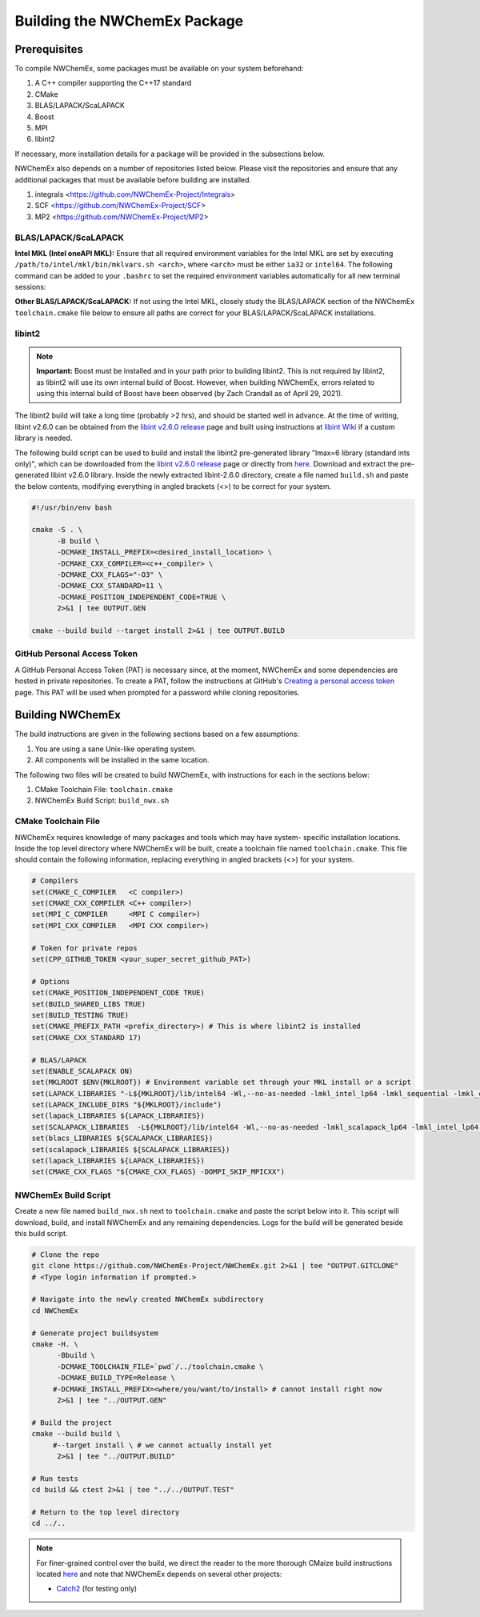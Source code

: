 Building the NWChemEx Package
=============================

Prerequisites
-------------

To compile NWChemEx, some packages must be available on your system beforehand:

#. A C++ compiler supporting the C++17 standard
#. CMake
#. BLAS/LAPACK/ScaLAPACK
#. Boost
#. MPI
#. libint2

If necessary, more installation details for a package will be provided in the
subsections below.

NWChemEx also depends on a number of repositories listed below. Please visit the
repositories and ensure that any additional packages that must be available
before building are installed.

#. integrals <https://github.com/NWChemEx-Project/Integrals>
#. SCF <https://github.com/NWChemEx-Project/SCF>
#. MP2 <https://github.com/NWChemEx-Project/MP2>

BLAS/LAPACK/ScaLAPACK
^^^^^^^^^^^^^^^^^^^^^

**Intel MKL (Intel oneAPI MKL):** Ensure that all required environment variables
for the Intel MKL are set by executing ``/path/to/intel/mkl/bin/mklvars.sh <arch>``,
where ``<arch>`` must be either ``ia32`` or ``intel64``. The following command
can be added to your ``.bashrc`` to set the required environment variables
automatically for all new terminal sessions:

.. code-block:: bash
   . /path/to/intel/mkl/bin/mklvars.sh <arch>

**Other BLAS/LAPACK/ScaLAPACK:** If not using the Intel MKL, closely study the
BLAS/LAPACK section of the NWChemEx ``toolchain.cmake`` file below to ensure all
paths are correct for your BLAS/LAPACK/ScaLAPACK installations.

libint2
^^^^^^^
.. note::
   **Important:** Boost must be installed and in your path prior to building
   libint2. This is not required by libint2, as libint2 will use its own
   internal build of Boost. However, when building NWChemEx, errors related
   to using this internal build of Boost have been observed (by Zach Crandall
   as of April 29, 2021).

The libint2 build will take a long time (probably >2 hrs), and should be started
well in advance. At the time of writing, libint v2.6.0 can be obtained from the
`libint v2.6.0 release <https://github.com/evaleev/libint/releases/tag/v2.6.0>`_
page and built using instructions at
`libint Wiki <https://github.com/evaleev/libint/wiki>`_ if a custom library is
needed.

The following build script can be used to build and install the libint2
pre-generated library "lmax=6 library (standard ints only)", which can be
downloaded from the
`libint v2.6.0 release <https://github.com/evaleev/libint/releases/tag/v2.6.0>`_
page or directly from
`here <https://github.com/evaleev/libint/releases/download/v2.6.0/libint-2.6.0.tgz>`_.
Download and extract the pre-generated libint v2.6.0 library. Inside the newly
extracted libint-2.6.0 directory, create a file named ``build.sh`` and paste the
below contents, modifying everything in angled brackets (<>) to be correct for
your system.

.. code-block:: bash

   #!/usr/bin/env bash
    
   cmake -S . \
         -B build \
	 -DCMAKE_INSTALL_PREFIX=<desired_install_location> \
	 -DCMAKE_CXX_COMPILER=<c++_compiler> \
	 -DCMAKE_CXX_FLAGS="-O3" \
	 -DCMAKE_CXX_STANDARD=11 \
	 -DCMAKE_POSITION_INDEPENDENT_CODE=TRUE \
	 2>&1 | tee OUTPUT.GEN
	 
   cmake --build build --target install 2>&1 | tee OUTPUT.BUILD

GitHub Personal Access Token
^^^^^^^^^^^^^^^^^^^^^^^^^^^^

A GitHub Personal Access Token (PAT) is necessary since, at the moment, NWChemEx
and some dependencies are hosted in private repositories. To create a PAT,
follow the instructions at GitHub's `Creating a personal access token
<https://docs.github.com/en/github/authenticating-to-github/creating-a-personal-access-token>`_
page. This PAT will be used when prompted for a password while cloning repositories.


Building NWChemEx
-----------------

The build instructions are given in the following sections based on a few
assumptions:

#. You are using a sane Unix-like operating system.
#. All components will be installed in the same location.

The following two files will be created to build NWChemEx, with instructions for
each in the sections below:

#. CMake Toolchain File: ``toolchain.cmake``
#. NWChemEx Build Script: ``build_nwx.sh``

CMake Toolchain File
^^^^^^^^^^^^^^^^^^^^

NWChemEx requires knowledge of many packages and tools which may have system-
specific installation locations. Inside the top level directory where NWChemEx
will be built, create a toolchain file named ``toolchain.cmake``. This file
should contain the following information, replacing everything in angled
brackets (<>) for your system.

.. code-block:: cmake

   # Compilers
   set(CMAKE_C_COMPILER   <C compiler>)
   set(CMAKE_CXX_COMPILER <C++ compiler>)
   set(MPI_C_COMPILER     <MPI C compiler>)
   set(MPI_CXX_COMPILER   <MPI CXX compiler>)

   # Token for private repos
   set(CPP_GITHUB_TOKEN <your_super_secret_github_PAT>)

   # Options
   set(CMAKE_POSITION_INDEPENDENT_CODE TRUE)
   set(BUILD_SHARED_LIBS TRUE)
   set(BUILD_TESTING TRUE)
   set(CMAKE_PREFIX_PATH <prefix_directory>) # This is where libint2 is installed
   set(CMAKE_CXX_STANDARD 17)

   # BLAS/LAPACK
   set(ENABLE_SCALAPACK ON)
   set(MKLROOT $ENV{MKLROOT}) # Environment variable set through your MKL install or a script
   set(LAPACK_LIBRARIES "-L${MKLROOT}/lib/intel64 -Wl,--no-as-needed -lmkl_intel_lp64 -lmkl_sequential -lmkl_core -lpthread -lm -ldl")
   set(LAPACK_INCLUDE_DIRS "${MKLROOT}/include")
   set(lapack_LIBRARIES ${LAPACK_LIBRARIES})
   set(SCALAPACK_LIBRARIES  -L${MKLROOT}/lib/intel64 -Wl,--no-as-needed -lmkl_scalapack_lp64 -lmkl_intel_lp64 -lmkl_sequential -lmkl_core -lmkl_blacs_openmpi_lp64 -lpthread -lm -ldl)
   set(blacs_LIBRARIES ${SCALAPACK_LIBRARIES})
   set(scalapack_LIBRARIES ${SCALAPACK_LIBRARIES})
   set(lapack_LIBRARIES ${LAPACK_LIBRARIES})
   set(CMAKE_CXX_FLAGS "${CMAKE_CXX_FLAGS} -DOMPI_SKIP_MPICXX")


NWChemEx Build Script
^^^^^^^^^^^^^^^^^^^^^

Create a new file named ``build_nwx.sh`` next to ``toolchain.cmake`` and paste
the script below into it. This script will download, build, and install NWChemEx 
and any remaining dependencies. Logs for the build will be generated beside this
build script.

.. code-block:: bash

   # Clone the repo
   git clone https://github.com/NWChemEx-Project/NWChemEx.git 2>&1 | tee "OUTPUT.GITCLONE"
   # <Type login information if prompted.>
   
   # Navigate into the newly created NWChemEx subdirectory
   cd NWChemEx
   
   # Generate project buildsystem
   cmake -H. \
         -Bbuild \
         -DCMAKE_TOOLCHAIN_FILE=`pwd`/../toolchain.cmake \
         -DCMAKE_BUILD_TYPE=Release \
        #-DCMAKE_INSTALL_PREFIX=<where/you/want/to/install> # cannot install right now
         2>&1 | tee "../OUTPUT.GEN"

   # Build the project
   cmake --build build \
        #--target install \ # we cannot actually install yet
         2>&1 | tee "../OUTPUT.BUILD"

   # Run tests
   cd build && ctest 2>&1 | tee "../../OUTPUT.TEST"

   # Return to the top level directory
   cd ../..

.. note::
   For finer-grained control over the build, we direct the reader to the more
   thorough CMaize build instructions located `here 
   <https://cmakepackagingproject.readthedocs.io/en/latest/?badge=latest>`_
   and note that NWChemEx depends on several other projects:
       
   * `Catch2 <https://github.com/catchorg/Catch2>`_ (for testing only)

